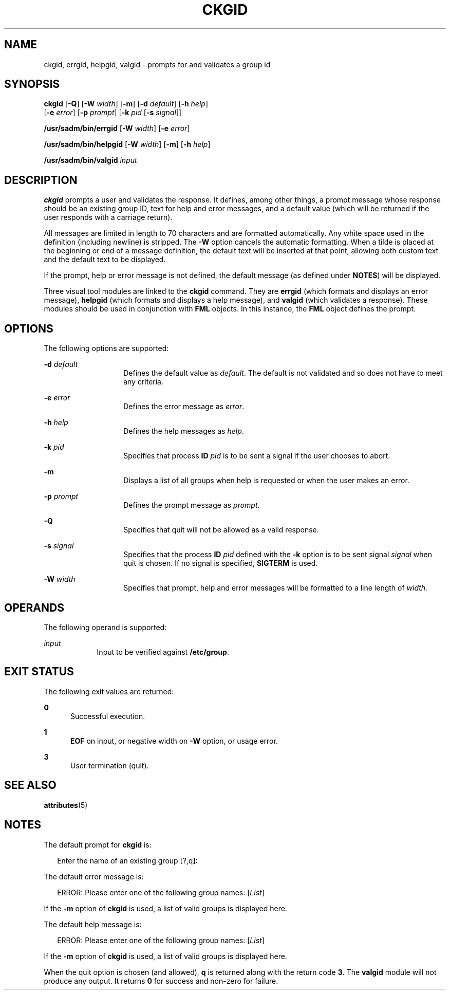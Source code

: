 '\" te
.\"  Copyright 1989 AT&T  Copyright (c) 1992, Sun Microsystems, Inc.  All Rights Reserved
.\" The contents of this file are subject to the terms of the Common Development and Distribution License (the "License").  You may not use this file except in compliance with the License.
.\" You can obtain a copy of the license at usr/src/OPENSOLARIS.LICENSE or http://www.opensolaris.org/os/licensing.  See the License for the specific language governing permissions and limitations under the License.
.\" When distributing Covered Code, include this CDDL HEADER in each file and include the License file at usr/src/OPENSOLARIS.LICENSE.  If applicable, add the following below this CDDL HEADER, with the fields enclosed by brackets "[]" replaced with your own identifying information: Portions Copyright [yyyy] [name of copyright owner]
.TH CKGID 1 "Sep 14, 1992"
.SH NAME
ckgid, errgid, helpgid, valgid \- prompts for and validates a group id
.SH SYNOPSIS
.LP
.nf
\fBckgid\fR [\fB-Q\fR] [\fB-W\fR \fIwidth\fR] [\fB-m\fR] [\fB-d\fR \fIdefault\fR] [\fB-h\fR \fIhelp\fR]
     [\fB-e\fR \fIerror\fR] [\fB-p\fR \fIprompt\fR] [\fB-k\fR \fIpid\fR [\fB-s\fR \fIsignal\fR]]
.fi

.LP
.nf
\fB/usr/sadm/bin/errgid\fR [\fB-W\fR \fIwidth\fR] [\fB-e\fR \fIerror\fR]
.fi

.LP
.nf
\fB/usr/sadm/bin/helpgid\fR [\fB-W\fR \fIwidth\fR] [\fB-m\fR] [\fB-h\fR \fIhelp\fR]
.fi

.LP
.nf
\fB/usr/sadm/bin/valgid\fR \fIinput\fR
.fi

.SH DESCRIPTION
.sp
.LP
\fBckgid\fR prompts a user and validates the response. It defines, among other
things, a prompt message whose response should be an existing  group ID, text
for help and error messages, and a default value (which will be returned if the
user responds with a carriage return).
.sp
.LP
All messages are limited in length to 70 characters and are formatted
automatically. Any white space used in the definition (including newline) is
stripped. The \fB-W\fR option cancels the automatic formatting. When a tilde is
placed at the beginning or end of a message definition, the default text will
be inserted at that point, allowing both custom text and the default text to be
displayed.
.sp
.LP
If the prompt, help or error message is not defined, the default message (as
defined under \fBNOTES\fR) will be displayed.
.sp
.LP
Three visual tool modules are linked to the \fBckgid\fR command.  They are
\fBerrgid\fR (which formats and displays an error message), \fBhelpgid\fR
(which formats and displays a help message), and \fBvalgid\fR (which validates
a response). These modules should be used in conjunction with \fBFML\fR
objects. In this instance, the \fBFML\fR object defines the prompt.
.SH OPTIONS
.sp
.LP
The following options are supported:
.sp
.ne 2
.na
\fB\fB-d\fR\fI default\fR\fR
.ad
.RS 14n
Defines the default value as \fIdefault\fR. The default is not validated and so
does not have to meet any criteria.
.RE

.sp
.ne 2
.na
\fB\fB-e\fR\fI error\fR\fR
.ad
.RS 14n
Defines the error message as \fI error\fR.
.RE

.sp
.ne 2
.na
\fB\fB-h\fR\fI help\fR\fR
.ad
.RS 14n
Defines the help messages as \fI help\fR.
.RE

.sp
.ne 2
.na
\fB\fB-k\fR\fI pid\fR\fR
.ad
.RS 14n
Specifies that process \fBID\fR \fIpid\fR is to be sent a signal if the user
chooses to abort.
.RE

.sp
.ne 2
.na
\fB\fB-m\fR\fR
.ad
.RS 14n
Displays a list of all groups when help is requested or when the user makes an
error.
.RE

.sp
.ne 2
.na
\fB\fB-p\fR\fI prompt\fR\fR
.ad
.RS 14n
Defines the prompt message as \fIprompt\fR.
.RE

.sp
.ne 2
.na
\fB\fB-Q\fR\fR
.ad
.RS 14n
Specifies that quit will not be allowed as a valid response.
.RE

.sp
.ne 2
.na
\fB\fB-s\fR\fI signal\fR\fR
.ad
.RS 14n
Specifies that the process \fBID\fR \fIpid\fR defined with the \fB-k\fR option
is to be sent signal \fI signal\fR when quit is chosen. If no signal is
specified, \fBSIGTERM\fR is used.
.RE

.sp
.ne 2
.na
\fB\fB-W\fR\fI width\fR\fR
.ad
.RS 14n
Specifies that prompt, help and error messages will be formatted to a line
length of \fIwidth\fR.
.RE

.SH OPERANDS
.sp
.LP
The following operand is supported:
.sp
.ne 2
.na
\fB\fIinput\fR\fR
.ad
.RS 9n
Input to be verified against \fB/etc/group\fR.
.RE

.SH EXIT STATUS
.sp
.LP
The following exit values are returned:
.sp
.ne 2
.na
\fB\fB0\fR\fR
.ad
.RS 5n
Successful execution.
.RE

.sp
.ne 2
.na
\fB\fB1\fR\fR
.ad
.RS 5n
\fBEOF\fR on input, or negative width on \fB-W\fR option, or usage error.
.RE

.sp
.ne 2
.na
\fB\fB3\fR\fR
.ad
.RS 5n
User termination (quit).
.RE

.SH SEE ALSO
.sp
.LP
\fBattributes\fR(5)
.SH NOTES
.sp
.LP
The default prompt for \fBckgid\fR is:
.sp
.in +2
.nf
Enter the name of an existing group [?,q]:
.fi
.in -2
.sp

.sp
.LP
The default error message is:
.sp
.in +2
.nf
ERROR: Please enter one of the following group names: [\fIList\fR]
.fi
.in -2
.sp

.sp
.LP
If the \fB-m\fR option of \fBckgid\fR is used, a list of valid groups is
displayed here.
.sp
.LP
The default help message is:
.sp
.in +2
.nf
ERROR: Please enter one of the following group names: [\fIList\fR]
.fi
.in -2
.sp

.sp
.LP
If the \fB-m\fR option of \fBckgid\fR is used, a  list of valid groups is
displayed here.
.sp
.LP
When the quit option is chosen (and allowed), \fBq\fR is returned along with
the return code \fB3\fR. The \fBvalgid\fR module will not produce any output.
It returns \fB0\fR for success and non-zero for failure.
